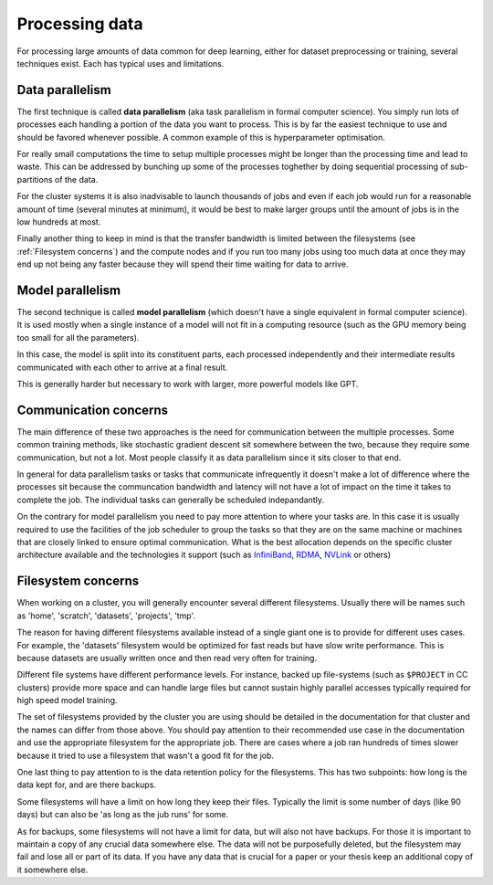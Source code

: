 
Processing data
===============

For processing large amounts of data common for deep learning, either
for dataset preprocessing or training, several techniques exist. Each
has typical uses and limitations.

Data parallelism
----------------

The first technique is called **data parallelism** (aka task
parallelism in formal computer science). You simply run lots of
processes each handling a portion of the data you want to
process. This is by far the easiest technique to use and should be
favored whenever possible. A common example of this is
hyperparameter optimisation.

For really small computations the time to setup multiple processes
might be longer than the processing time and lead to waste. This can
be addressed by bunching up some of the processes toghether by doing
sequential processing of sub-partitions of the data.

For the cluster systems it is also inadvisable to launch thousands of
jobs and even if each job would run for a reasonable amount of time
(several minutes at minimum), it would be best to make larger groups
until the amount of jobs is in the low hundreds at most.

Finally another thing to keep in mind is that the transfer bandwidth
is limited between the filesystems (see :ref:`Filesystem concerns`)
and the compute nodes and if you run too many jobs using too much data
at once they may end up not being any faster because they will spend
their time waiting for data to arrive.


Model parallelism
-----------------

The second technique is called **model parallelism** (which doesn't
have a single equivalent in formal computer science). It is used
mostly when a single instance of a model will not fit in a computing
resource (such as the GPU memory being too small for all the
parameters).

In this case, the model is split into its constituent parts, each
processed independently and their intermediate results communicated
with each other to arrive at a final result.

This is generally harder but necessary to work with larger, more
powerful models like GPT.

Communication concerns
----------------------

The main difference of these two approaches is the need for
communication between the multiple processes. Some common training
methods, like stochastic gradient descent sit somewhere between the
two, because they require some communication, but not a lot. Most
people classify it as data parallelism since it sits closer to that
end.

In general for data parallelism tasks or tasks that communicate
infrequently it doesn't make a lot of difference where the processes
sit because the communcation bandwidth and latency will not have a
lot of impact on the time it takes to complete the job.  The
individual tasks can generally be scheduled indepandantly.

On the contrary for model parallelism you need to pay more attention
to where your tasks are.  In this case it is usually required to use
the facilities of the job scheduler to group the tasks so that they
are on the same machine or machines that are closely linked to ensure
optimal communication.  What is the best allocation depends on the
specific cluster architecture available and the technologies it
support (such as `InfiniBand <https://en.wikipedia.org/wiki/InfiniBand>`_,
`RDMA <https://en.wikipedia.org/wiki/Remote_direct_memory_access>`_,
`NVLink <https://en.wikipedia.org/wiki/NVLink>`_ or others)


Filesystem concerns
-------------------

When working on a cluster, you will generally encounter several
different filesystems.  Usually there will be names such as 'home',
'scratch', 'datasets', 'projects', 'tmp'.

The reason for having different filesystems available instead of a
single giant one is to provide for different uses cases. For example,
the 'datasets' filesystem would be optimized for fast reads but have
slow write performance. This is because datasets are usually written
once and then read very often for training.

Different file systems have different performance levels. For instance, backed
up file-systems (such as ``$PROJECT`` in CC clusters) provide more space and can
handle large files but cannot sustain highly parallel accesses typically
required for high speed model training.

The set of filesystems provided by the cluster you are using should be
detailed in the documentation for that cluster and the names can
differ from those above. You should pay attention to their recommended
use case in the documentation and use the appropriate filesystem for
the appropriate job. There are cases where a job ran hundreds of times
slower because it tried to use a filesystem that wasn't a good fit for
the job.

One last thing to pay attention to is the data retention policy for
the filesystems. This has two subpoints: how long is the data kept
for, and are there backups.

Some filesystems will have a limit on how long they keep their
files. Typically the limit is some number of days (like 90 days) but
can also be 'as long as the jub runs' for some.

As for backups, some filesystems will not have a limit for data, but
will also not have backups. For those it is important to maintain a
copy of any crucial data somewhere else. The data will not be
purposefully deleted, but the filesystem may fail and lose all or part
of its data. If you have any data that is crucial for a paper or your
thesis keep an additional copy of it somewhere else.

